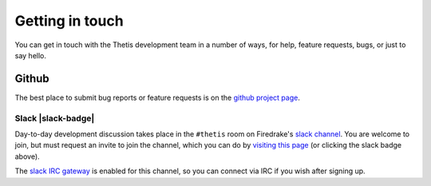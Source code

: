 ==================
 Getting in touch
==================

You can get in touch with the Thetis development team in a number of
ways, for help, feature requests, bugs, or just to say hello.

Github
======

The best place to submit bug reports or feature requests is on the
`github project page <https://github.com/thetisproject/thetis>`__.

Slack |slack-badge|
-------------------

.. |slack-badge| raw:: html

   <script async defer src="https://firedrakeproject.herokuapp.com/slackin.js"></script>

Day-to-day development discussion takes place in the ``#thetis`` room
on Firedrake's `slack channel <https://firedrakeproject.slack.com>`__.
You are welcome to join, but must request an invite to join the
channel, which you can do by `visiting this page
<https://firedrakeproject.herokuapp.com/>`__ (or clicking the slack
badge above).

The `slack IRC gateway
<https://get.slack.help/hc/en-us/articles/201727913-Connecting-to-Slack-over-IRC-and-XMPP>`__
is enabled for this channel, so you can connect via IRC if you wish
after signing up.



